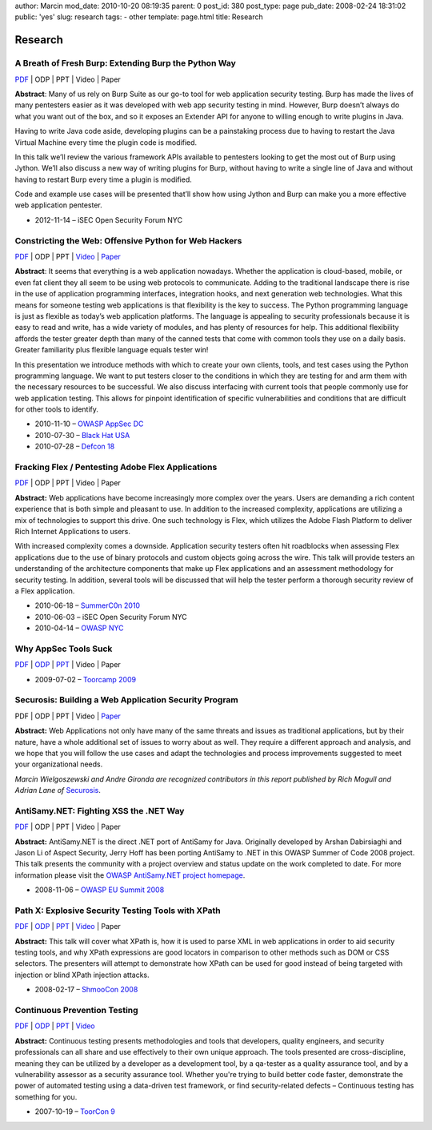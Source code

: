 author: Marcin
mod_date: 2010-10-20 08:19:35
parent: 0
post_id: 380
post_type: page
pub_date: 2008-02-24 18:31:02
public: 'yes'
slug: research
tags:
- other
template: page.html
title: Research

Research
########

A Breath of Fresh Burp: Extending Burp the Python Way
=====================================================
`PDF <https://speakerdeck.com/marcinw/a-breath-of-fresh-burp>`__
\| ODP \| PPT \| Video \| Paper

**Abstract**: Many of us rely on Burp Suite as our go-to tool for web
application security testing. Burp has made the lives of many pentesters
easier as it was developed with web app security testing in mind. However,
Burp doesn’t always do what you want out of the box, and so it exposes an
Extender API for anyone to willing enough to write plugins in Java.
 
Having to write Java code aside, developing plugins can be a painstaking
process due to having to restart the Java Virtual Machine every time the
plugin code is modified.
 
In this talk we’ll review the various framework APIs available to pentesters
looking to get the most out of Burp using Jython. We’ll also discuss a new
way of writing plugins for Burp, without having to write a single line of
Java and without having to restart Burp every time a plugin is modified.
 
Code and example use cases will be presented that’ll show how using Jython
and Burp can make you a more effective web application pentester.

* 2012-11-14 – iSEC Open Security Forum NYC

Constricting the Web: Offensive Python for Web Hackers
======================================================

`PDF </pub/2010_DEFCON_18-Hamiel-Wielgoszewski-Offensive_Python.pdf>`__
\| ODP \| PPT \| `Video <http://www.securitytube.net/video/1142>`__ \| `Paper
</pub/2010_BlackHat_USA-Hamiel-Wielgoszewski-Constricting_the_Web-WP.pdf>`__

**Abstract**: It seems that everything is a web application nowadays.
Whether the application is cloud-based, mobile, or even fat client they
all seem to be using web protocols to communicate. Adding to the
traditional landscape there is rise in the use of application programming
interfaces, integration hooks, and next generation web technologies. What
this means for someone testing web applications is that flexibility is the
key to success. The Python programming language is just as flexible as
today’s web application platforms. The language is appealing to security
professionals because it is easy to read and write, has a wide variety of
modules, and has plenty of resources for help. This additional flexibility
affords the tester greater depth than many of the canned tests that come
with common tools they use on a daily basis. Greater familiarity plus
flexible language equals tester win!

In this presentation we introduce methods with which to create your own
clients, tools, and test cases using the Python programming language. We
want to put testers closer to the conditions in which they are testing for
and arm them with the necessary resources to be successful. We also
discuss interfacing with current tools that people commonly use for web
application testing. This allows for pinpoint identification of specific
vulnerabilities and conditions that are difficult for other tools to
identify.

* 2010-11-10 – `OWASP AppSec DC <http://appsecdc.org/>`_
* 2010-07-30 – `Black Hat USA <http://www.blackhat.com/>`_
* 2010-07-28 – `Defcon 18 <http://www.defcon.org/>`_

Fracking Flex / Pentesting Adobe Flex Applications
==================================================

`PDF </pub/2010_SummerC0n_NY-Wielgoszewski-Pentesting_Flex.pdf>`__
\| ODP \| PPT \| Video \| Paper

**Abstract:** Web applications have become increasingly more complex
over the years. Users are demanding a rich content experience that is
both simple and pleasant to use. In addition to the increased
complexity, applications are utilizing a mix of technologies to support
this drive. One such technology is Flex, which utilizes the Adobe Flash
Platform to deliver Rich Internet Applications to users.

With increased complexity comes a downside. Application security testers
often hit roadblocks when assessing Flex applications due to the use of
binary protocols and custom objects going across the wire. This talk
will provide testers an understanding of the architecture components
that make up Flex applications and an assessment methodology for
security testing. In addition, several tools will be discussed that will
help the tester perform a thorough security review of a Flex
application.

* 2010-06-18 – `SummerC0n 2010 <http://www.summercon.org/>`_
* 2010-06-03 – iSEC Open Security Forum NYC
* 2010-04-14 – `OWASP NYC <https://www.owasp.org/index.php/NYC>`_

Why AppSec Tools Suck
=====================

`PDF </pub/2009_ToorCamp_WA-Gironda-WASTS.pdf>`__
\|
`ODP </pub/2009_ToorCamp_WA-Gironda-WASTS.odp>`__
\|
`PPT </pub/2009_ToorCamp_WA-Gironda-WASTS.ppt>`__
\| Video \| Paper

* 2009-07-02 – `Toorcamp 2009 <http://www.toorcamp.org/content/A0>`_

Securosis: Building a Web Application Security Program
======================================================

PDF \| ODP \| PPT \| Video \|
`Paper <http://securosis.com/research/publication/web-application-security-program/>`__

**Abstract:** Web Applications not only have many of the same threats
and issues as traditional applications, but by their nature, have a
whole additional set of issues to worry about as well. They require a
different approach and analysis, and we hope that you will follow the
use cases and adapt the technologies and process improvements suggested
to meet your organizational needs.

*Marcin Wielgoszewski and Andre Gironda are recognized contributors in
this report published by Rich Mogull and Adrian Lane of* Securosis_.

.. _Securosis: http://securosis.com/

AntiSamy.NET: Fighting XSS the .NET Way
=======================================

`PDF </pub/2008_OWASP_EU_Summit-Wielgoszewski-AntiSamydotNET.pdf>`__
\| ODP \| PPT \| Video \| Paper

**Abstract:** AntiSamy.NET is the direct .NET port of AntiSamy for
Java. Originally developed by Arshan Dabirsiaghi and Jason Li of Aspect
Security, Jerry Hoff has been porting AntiSamy to .NET in this OWASP
Summer of Code 2008 project. This talk presents the community with a
project overview and status update on the work completed to date. For
more information please visit the `OWASP AntiSamy.NET project
homepage <http://www.owasp.org/index.php/Category:OWASP_AntiSamy_Project_.NET>`_.

* 2008-11-06 – `OWASP EU Summit
  2008 <https://www.owasp.org/index.php/OWASP_EU_Summit_2008>`_

Path X: Explosive Security Testing Tools with XPath
===================================================

`PDF </pub/2008_ShmooCon_DC-Gironda-Wielgoszewski-Path_X.pdf>`__
\|
`ODP </pub/2008_ShmooCon_DC-Gironda-Wielgoszewski-Path_X.odp>`__
\|
`PPT </pub/2008_ShmooCon_DC-Gironda-Wielgoszewski-Path_X.ppt>`__
\|
`Video <http://www.shmoocon.org/2008/videos/Path%20X%20Explosive%20Security%20Testing%20Tools%20using%20XPath%20-%20Andre%20Gironda,%20Marcin%20Wielgoszewski%20and%20Tom%20Stracener.mp4>`__
\| Paper

**Abstract:** This talk will cover what XPath is, how it is used to
parse XML in web applications in order to aid security testing tools,
and why XPath expressions are good locators in comparison to other
methods such as DOM or CSS selectors. The presenters will attempt to
demonstrate how XPath can be used for good instead of being targeted
with injection or blind XPath injection attacks.

* 2008-02-17 – `ShmooCon 2008 <http://www.shmoocon.org/>`_

Continuous Prevention Testing
=============================

`PDF
</pub/2007_ToorCon_SD-Gironda-CPT.pdf>`__
\|
`ODP
</pub/2007_ToorCon_SD-Gironda-CPT.odp>`__
\|
`PPT
</pub/2007_ToorCon_SD-Gironda-CPT.ppt>`__
\|
`Video <http://video.google.com/videoplay?docid=-9166100067370229595&hl=en>`__

**Abstract:** Continuous testing presents methodologies and tools that
developers, quality engineers, and security professionals can all share
and use effectively to their own unique approach. The tools presented
are cross-discipline, meaning they can be utilized by a developer as a
development tool, by a qa-tester as a quality assurance tool, and by a
vulnerability assessor as a security assurance tool. Whether you're
trying to build better code faster, demonstrate the power of automated
testing using a data-driven test framework, or find security-related
defects – Continuous testing has something for you.

* 2007-10-19 – `ToorCon 9 <http://www.toorcon.org/>`_

